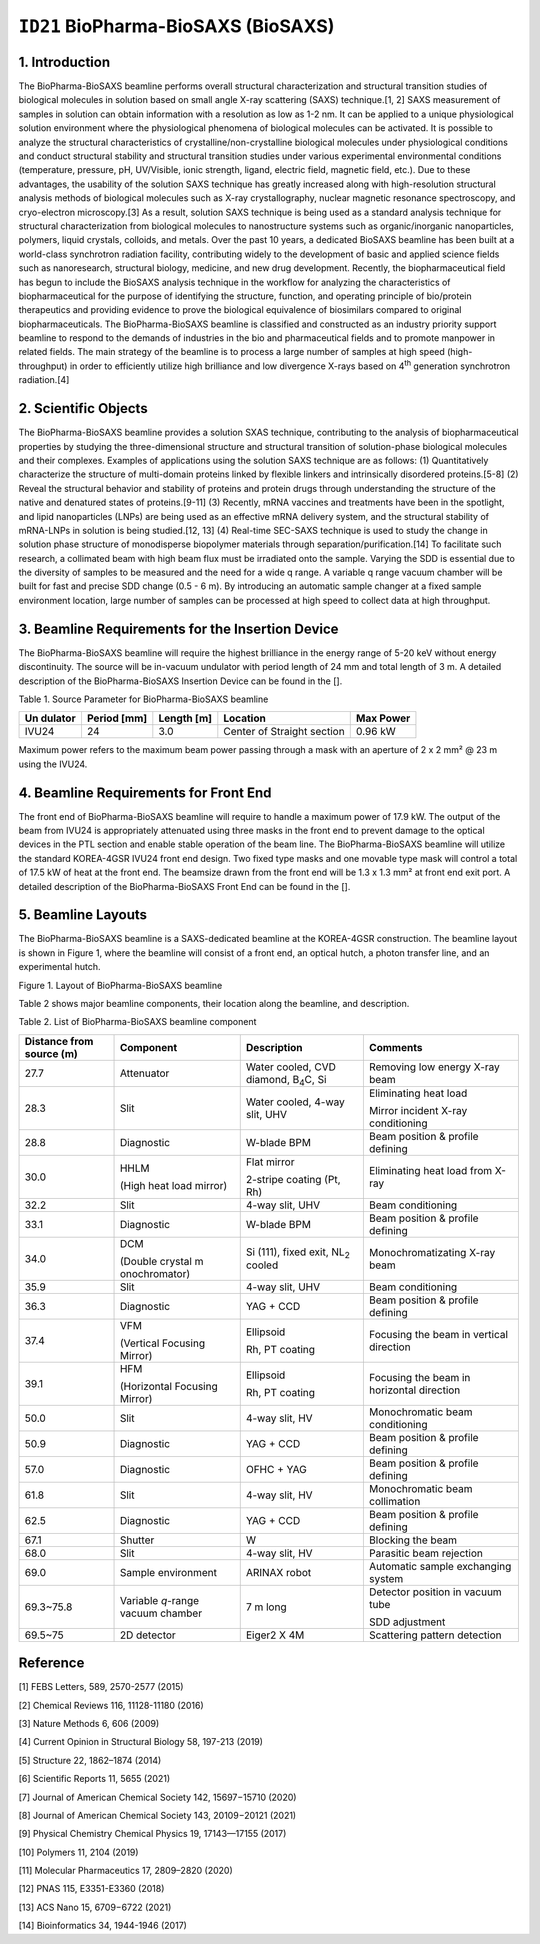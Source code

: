 ``ID21`` BioPharma-BioSAXS (BioSAXS)
=================================

1. Introduction
---------------

The BioPharma-BioSAXS beamline performs overall structural
characterization and structural transition studies of biological
molecules in solution based on small angle X-ray scattering (SAXS)
technique.[1, 2] SAXS measurement of samples in solution can obtain
information with a resolution as low as 1-2 nm. It can be applied to a
unique physiological solution environment where the physiological
phenomena of biological molecules can be activated. It is possible to
analyze the structural characteristics of crystalline/non-crystalline
biological molecules under physiological conditions and conduct
structural stability and structural transition studies under various
experimental environmental conditions (temperature, pressure, pH,
UV/Visible, ionic strength, ligand, electric field, magnetic field,
etc.). Due to these advantages, the usability of the solution SAXS
technique has greatly increased along with high-resolution structural
analysis methods of biological molecules such as X-ray crystallography,
nuclear magnetic resonance spectroscopy, and cryo-electron
microscopy.[3] As a result, solution SAXS technique is being used as a
standard analysis technique for structural characterization from
biological molecules to nanostructure systems such as organic/inorganic
nanoparticles, polymers, liquid crystals, colloids, and metals. Over the
past 10 years, a dedicated BioSAXS beamline has been built at a
world-class synchrotron radiation facility, contributing widely to the
development of basic and applied science fields such as nanoresearch,
structural biology, medicine, and new drug development. Recently, the
biopharmaceutical field has begun to include the BioSAXS analysis
technique in the workflow for analyzing the characteristics of
biopharmaceutical for the purpose of identifying the structure,
function, and operating principle of bio/protein therapeutics and
providing evidence to prove the biological equivalence of biosimilars
compared to original biopharmaceuticals. The BioPharma-BioSAXS beamline
is classified and constructed as an industry priority support beamline
to respond to the demands of industries in the bio and pharmaceutical
fields and to promote manpower in related fields. The main strategy of
the beamline is to process a large number of samples at high speed
(high-throughput) in order to efficiently utilize high brilliance and
low divergence X-rays based on 4\ :sup:`th` generation synchrotron
radiation.[4]

2. Scientific Objects
--------------------

The BioPharma-BioSAXS beamline provides a solution SXAS technique,
contributing to the analysis of biopharmaceutical properties by studying
the three-dimensional structure and structural transition of
solution-phase biological molecules and their complexes. Examples of
applications using the solution SAXS technique are as follows: (1)
Quantitatively characterize the structure of multi-domain proteins
linked by flexible linkers and intrinsically disordered proteins.[5-8]
(2) Reveal the structural behavior and stability of proteins and protein
drugs through understanding the structure of the native and denatured
states of proteins.[9-11] (3) Recently, mRNA vaccines and treatments
have been in the spotlight, and lipid nanoparticles (LNPs) are being
used as an effective mRNA delivery system, and the structural stability
of mRNA-LNPs in solution is being studied.[12, 13] (4) Real-time
SEC-SAXS technique is used to study the change in solution phase
structure of monodisperse biopolymer materials through
separation/purification.[14] To facilitate such research, a collimated
beam with high beam flux must be irradiated onto the sample. Varying the
SDD is essential due to the diversity of samples to be measured and the
need for a wide q range. A variable q range vacuum chamber will be built
for fast and precise SDD change (0.5 - 6 m). By introducing an automatic
sample changer at a fixed sample environment location, large number of
samples can be processed at high speed to collect data at high
throughput.

3. Beamline Requirements for the Insertion Device
-------------------------------------------------

The BioPharma-BioSAXS beamline will require the highest brilliance in
the energy range of 5-20 keV without energy discontinuity. The source
will be in-vacuum undulator with period length of 24 mm and total length
of 3 m. A detailed description of the BioPharma-BioSAXS Insertion Device
can be found in the [].

Table 1. Source Parameter for BioPharma-BioSAXS beamline

+---------+-----------+----------+-----------------------+-----------+
| Un      | Period    | Length   | Location              | Max Power |
| dulator | [mm]      | [m]      |                       |           |
+=========+===========+==========+=======================+===========+
| IVU24   | 24        | 3.0      | Center of Straight    | 0.96 kW   |
|         |           |          | section               |           |
+---------+-----------+----------+-----------------------+-----------+

Maximum power refers to the maximum beam power passing through a mask
with an aperture of 2 x 2 mm² @ 23 m using the IVU24.

4. Beamline Requirements for Front End
--------------------------------------

The front end of BioPharma-BioSAXS beamline will require to handle a
maximum power of 17.9 kW. The output of the beam from IVU24 is
appropriately attenuated using three masks in the front end to prevent
damage to the optical devices in the PTL section and enable stable
operation of the beam line. The BioPharma-BioSAXS beamline will utilize
the standard KOREA-4GSR IVU24 front end design. Two fixed type masks and
one movable type mask will control a total of 17.5 kW of heat at the
front end. The beamsize drawn from the front end will be 1.3 x 1.3 mm²
at front end exit port. A detailed description of the BioPharma-BioSAXS
Front End can be found in the [].

5. Beamline Layouts
--------------------

The BioPharma-BioSAXS beamline is a SAXS-dedicated beamline at the
KOREA-4GSR construction. The beamline layout is shown in Figure 1, where
the beamline will consist of a front end, an optical hutch, a photon
transfer line, and an experimental hutch.

|image1|

Figure 1. Layout of BioPharma-BioSAXS beamline

Table 2 shows major beamline components, their location along the
beamline, and description.

Table 2. List of BioPharma-BioSAXS beamline component

+------------+---------------+------------------+---------------------+
| Distance   | Component     | Description      | Comments            |
| from       |               |                  |                     |
| source (m) |               |                  |                     |
+============+===============+==================+=====================+
| 27.7       | Attenuator    | Water cooled,    | Removing low energy |
|            |               | CVD diamond,     | X-ray beam          |
|            |               | B\ :sub:`4`\ C,  |                     |
|            |               | Si               |                     |
+------------+---------------+------------------+---------------------+
| 28.3       | Slit          | Water cooled,    | Eliminating heat    |
|            |               | 4-way slit, UHV  | load                |
|            |               |                  |                     |
|            |               |                  | Mirror incident     |
|            |               |                  | X-ray conditioning  |
+------------+---------------+------------------+---------------------+
| 28.8       | Diagnostic    | W-blade BPM      | Beam position &     |
|            |               |                  | profile defining    |
+------------+---------------+------------------+---------------------+
| 30.0       | HHLM          | Flat mirror      | Eliminating heat    |
|            |               |                  | load from X-ray     |
|            | (High heat    | 2-stripe coating |                     |
|            | load mirror)  | (Pt, Rh)         |                     |
+------------+---------------+------------------+---------------------+
| 32.2       | Slit          | 4-way slit, UHV  | Beam conditioning   |
+------------+---------------+------------------+---------------------+
| 33.1       | Diagnostic    | W-blade BPM      | Beam position &     |
|            |               |                  | profile defining    |
+------------+---------------+------------------+---------------------+
| 34.0       | DCM           | Si (111), fixed  | Monochromatizating  |
|            |               | exit,            | X-ray beam          |
|            | (Double       | NL\ :sub:`2`     |                     |
|            | crystal       | cooled           |                     |
|            | m             |                  |                     |
|            | onochromator) |                  |                     |
+------------+---------------+------------------+---------------------+
| 35.9       | Slit          | 4-way slit, UHV  | Beam conditioning   |
+------------+---------------+------------------+---------------------+
| 36.3       | Diagnostic    | YAG + CCD        | Beam position &     |
|            |               |                  | profile defining    |
+------------+---------------+------------------+---------------------+
| 37.4       | VFM           | Ellipsoid        | Focusing the beam   |
|            |               |                  | in vertical         |
|            | (Vertical     | Rh, PT coating   | direction           |
|            | Focusing      |                  |                     |
|            | Mirror)       |                  |                     |
+------------+---------------+------------------+---------------------+
| 39.1       | HFM           | Ellipsoid        | Focusing the beam   |
|            |               |                  | in horizontal       |
|            | (Horizontal   | Rh, PT coating   | direction           |
|            | Focusing      |                  |                     |
|            | Mirror)       |                  |                     |
+------------+---------------+------------------+---------------------+
| 50.0       | Slit          | 4-way slit, HV   | Monochromatic beam  |
|            |               |                  | conditioning        |
+------------+---------------+------------------+---------------------+
| 50.9       | Diagnostic    | YAG + CCD        | Beam position &     |
|            |               |                  | profile defining    |
+------------+---------------+------------------+---------------------+
| 57.0       | Diagnostic    | OFHC + YAG       | Beam position &     |
|            |               |                  | profile defining    |
+------------+---------------+------------------+---------------------+
| 61.8       | Slit          | 4-way slit, HV   | Monochromatic beam  |
|            |               |                  | collimation         |
+------------+---------------+------------------+---------------------+
| 62.5       | Diagnostic    | YAG + CCD        | Beam position &     |
|            |               |                  | profile defining    |
+------------+---------------+------------------+---------------------+
| 67.1       | Shutter       | W                | Blocking the beam   |
+------------+---------------+------------------+---------------------+
| 68.0       | Slit          | 4-way slit, HV   | Parasitic beam      |
|            |               |                  | rejection           |
+------------+---------------+------------------+---------------------+
| 69.0       | Sample        | ARINAX robot     | Automatic sample    |
|            | environment   |                  | exchanging system   |
+------------+---------------+------------------+---------------------+
| 69.3~75.8  | Variable      | 7 m long         | Detector position   |
|            | *q*-range     |                  | in vacuum tube      |
|            | vacuum        |                  |                     |
|            | chamber       |                  | SDD adjustment      |
+------------+---------------+------------------+---------------------+
| 69.5~75    | 2D detector   | Eiger2 X 4M      | Scattering pattern  |
|            |               |                  | detection           |
+------------+---------------+------------------+---------------------+

Reference
----------

[1] FEBS Letters, 589, 2570-2577 (2015)

[2] Chemical Reviews 116, 11128-11180 (2016)

[3] Nature Methods 6, 606 (2009)

[4] Current Opinion in Structural Biology 58, 197-213 (2019)

[5] Structure 22, 1862–1874 (2014)

[6] Scientific Reports 11, 5655 (2021)

[7] Journal of American Chemical Society 142, 15697−15710 (2020)

[8] Journal of American Chemical Society 143, 20109−20121 (2021)

[9] Physical Chemistry Chemical Physics 19, 17143—17155 (2017)

[10] Polymers 11, 2104 (2019)

[11] Molecular Pharmaceutics 17, 2809–2820 (2020)

[12] PNAS 115, E3351-E3360 (2018)

[13] ACS Nano 15, 6709−6722 (2021)

[14] Bioinformatics 34, 1944-1946 (2017)

.. |image1| image:: ID21_BioSAXS/media/image1.png
   :width: 6.26806in
   :height: 2.53819in

